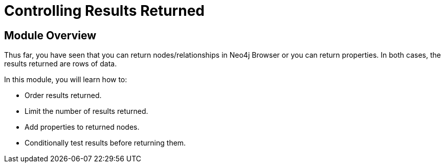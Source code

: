 = Controlling Results Returned
:order: 2

//[.transcript]
== Module Overview

Thus far, you have seen that you can return nodes/relationships in Neo4j Browser or you can return properties.
In both cases, the results returned are rows of data.

In this module, you will learn how to:

* Order results returned.
* Limit the number of results returned.
* Add properties to returned nodes.
* Conditionally test results before returning them.

